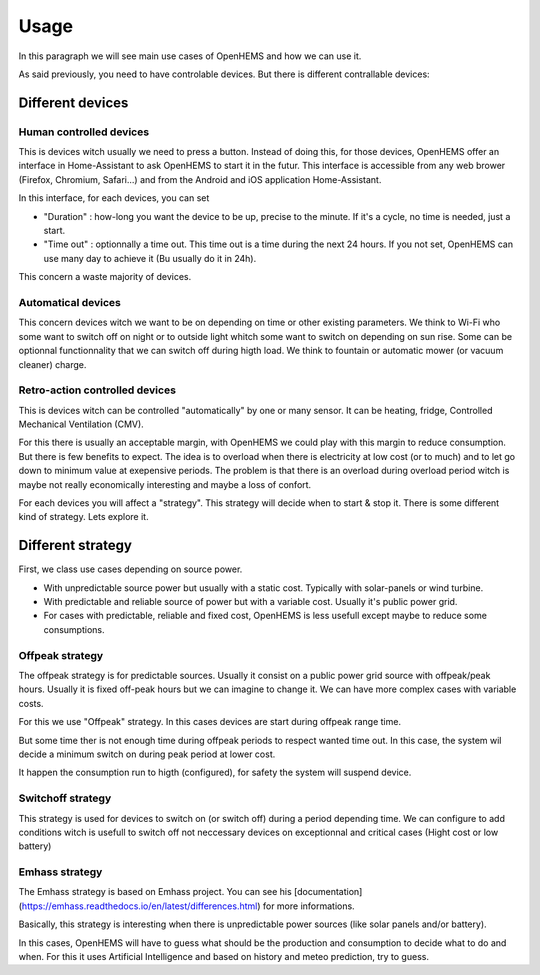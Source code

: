 
Usage
=====


In this paragraph we will see main use cases of OpenHEMS and how we can use it.

As said previously, you need to have controlable devices. But there is different contrallable devices:


Different devices
-----------------

Human controlled devices
~~~~~~~~~~~~~~~~~~~~~~~~

This is devices witch usually we need to press a button. Instead of doing this, for those devices, OpenHEMS offer an interface in Home-Assistant to ask OpenHEMS to start it in the futur. This interface is accessible from any web brower (Firefox, Chromium, Safari...) and from the Android and iOS application Home-Assistant.

In this interface, for each devices, you can set 

* "Duration" : how-long you want the device to be up, precise to the minute. If it's a cycle, no time is needed, just a start. 

* "Time out" : optionnally a time out. This time out is a time during the next 24 hours. If you not set, OpenHEMS can use many day to achieve it (Bu usually do it in 24h).

This concern a waste majority of devices.

Automatical devices
~~~~~~~~~~~~~~~~~~~

This concern devices witch we want to be on depending on time or other existing parameters. We think to Wi-Fi who some want to switch off on night or to outside light whitch some want to switch on depending on sun rise. Some can be optionnal functionnality that we can switch off during higth load. We think to fountain or automatic mower (or vacuum cleaner) charge.

Retro-action controlled devices
~~~~~~~~~~~~~~~~~~~~~~~~~~~~~~~

This is devices witch can be controlled "automatically" by one or many sensor. It can be heating, fridge, Controlled Mechanical Ventilation (CMV).

For this there is usually an acceptable margin, with OpenHEMS we could play with this margin to reduce consumption. But there is few benefits to expect. The idea is to overload when there is electricity at low cost (or to much) and to let go down to minimum value at exepensive periods. The problem is that there is an overload during overload period witch is maybe not really economically interesting and maybe a loss of confort.

For each devices you will affect a "strategy". This strategy will decide when to start & stop it. There is some different kind of strategy. Lets explore it.

Different strategy
------------------


First, we class use cases depending on source power.

* With unpredictable source power but usually with a static cost. Typically with solar-panels or wind turbine.

* With predictable and reliable source of power but with a variable cost. Usually it's public power grid.

* For cases with predictable, reliable and fixed cost, OpenHEMS is less usefull except maybe to reduce some consumptions.


Offpeak strategy
~~~~~~~~~~~~~~~~

The offpeak strategy is for predictable sources. Usually it consist on a public power grid source with offpeak/peak hours. Usually it is fixed off-peak hours but we can imagine to change it. We can have more complex cases with variable costs.

For this we use "Offpeak" strategy. In this cases devices are start during offpeak range time. 

But some time ther is not enough time during offpeak periods to respect wanted time out. In this case, the system wil decide a minimum switch on during peak period at lower cost.

It happen the consumption run to higth (configured), for safety the system will suspend device.

Switchoff strategy
~~~~~~~~~~~~~~~~~~

This strategy is used for devices to switch on (or switch off) during a period depending time. We can configure to add conditions witch is usefull to switch off not neccessary devices on exceptionnal and critical cases (Hight cost or low battery)

Emhass strategy
~~~~~~~~~~~~~~~

The Emhass strategy is based on Emhass project. You can see his [documentation](https://emhass.readthedocs.io/en/latest/differences.html) for more informations.

Basically, this strategy is interesting when there is unpredictable power sources (like solar panels and/or battery).

In this cases, OpenHEMS will have to guess what should be the production and consumption to decide what to do and when. For this it uses Artificial Intelligence and based on history and meteo prediction, try to guess.
